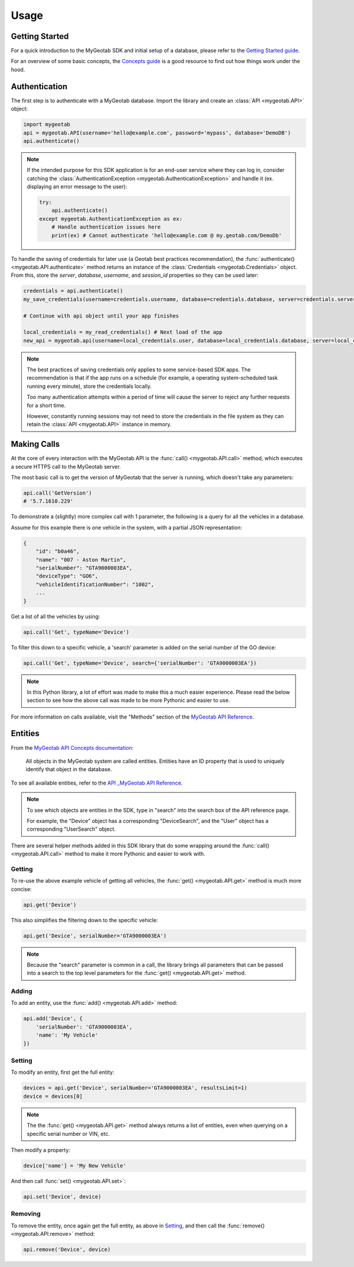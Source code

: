 Usage
=====

.. module:: mygeotab

Getting Started
---------------

For a quick introduction to the MyGeotab SDK and initial setup of a database,
please refer to the `Getting Started guide <https://my.geotab.com/sdk/#/gettingStarted>`_.

For an overview of some basic concepts, the `Concepts guide <https://my.geotab.com/sdk/#/concepts>`_
is a good resource to find out how things work under the hood.

Authentication
--------------

The first step is to authenticate with a MyGeotab database. Import the library and create an :class:`API <mygeotab.API>`
object:

.. code-block:: python

    import mygeotab
    api = mygeotab.API(username='hello@example.com', password='mypass', database='DemoDB')
    api.authenticate()


.. note::
    If the intended purpose for this SDK application is for an end-user service where they can log in, consider catching the :class:`AuthenticationException <mygeotab.AuthenticationException>` and handle it
    (ex. displaying an error message to the user):

    .. code-block:: python

        try:
            api.authenticate()
        except mygeotab.AuthenticationException as ex:
            # Handle authentication issues here
            print(ex) # Cannot authenticate 'hello@example.com @ my.geotab.com/DemoDb'


To handle the saving of credentials for later use (a Geotab best practices recommendation), the :func:`authenticate() <mygeotab.API.authenticate>` method returns an instance of the :class:`Credentials <mygeotab.Credentials>` object.
From this, store the `server`, `database`, `username`, and `session_id` properties so they can be used later:

.. code-block:: python

    credentials = api.authenticate()
    my_save_credentials(username=credentials.username, database=credentials.database, server=credentials.server, session_id=credentials.session_id)

    # Continue with api object until your app finishes

    local_credentials = my_read_credentials() # Next load of the app
    new_api = mygeotab.api(username=local_credentials.user, database=local_credentials.database, server=local_credentials.server, session_id=saved_session_id)

.. note::
    The best practices of saving credentials only applies to some service-based SDK apps. The recommendation is that if the app runs on
    a schedule (for example, a operating system-scheduled task running every minute), store the credentials locally.

    Too many authentication attempts within a period of time will cause the server to reject any further requests for a short time.

    However, constantly running sessions may not need to store the credentials in the file system as they can retain the :class:`API <mygeotab.API>`
    instance in memory.

Making Calls
------------

At the core of every interaction with the MyGeotab API is the :func:`call() <mygeotab.API.call>` method, which executes a secure HTTPS
call to the MyGeotab server.

The most basic call is to get the version of MyGeotab that the server is running, which doesn't take any parameters:

.. code-block:: python

    api.call('GetVersion')
    # '5.7.1610.229'

To demonstrate a (slightly) more complex call with 1 parameter, the following is a query for all the vehicles in a database.

Assume for this example there is one vehicle in the system, with a partial JSON representation:

.. code-block:: javascript

    {
        "id": "b0a46",
        "name": "007 - Aston Martin",
        "serialNumber": "GTA9000003EA",
        "deviceType": "GO6",
        "vehicleIdentificationNumber": "1002",
        ...
    }

Get a list of all the vehicles by using:

.. code-block:: python

    api.call('Get', typeName='Device')

To filter this down to a specific vehicle, a 'search' parameter is added on the serial number of the GO device:

.. code-block:: python

    api.call('Get', typeName='Device', search={'serialNumber': 'GTA9000003EA'})

.. note::
    In this Python library, a lot of effort was made to make this a much easier experience. Please read the below section
    to see how the above call was made to be more Pythonic and easier to use.

For more information on calls available, visit the "Methods" section of the `MyGeotab API Reference <https://my.geotab.com/sdk/#/api>`_.

Entities
--------

From the `MyGeotab API Concepts documentation <https://my.geotab.com/sdk/#/concepts>`_:

.. pull-quote::
    All objects in the MyGeotab system are called entities. Entities have an ID property that is used to uniquely identify that object in the database.

To see all available entities, refer to the `API _MyGeotab API Reference <https://my.geotab.com/sdk/#/api>`_.

.. note::
    To see which objects are entities in the SDK, type in "search" into the search box of the API reference page.

    .. image:: ./_static/usage_search_api.png

    For example, the "Device" object has a corresponding "DeviceSearch", and the "User" object has a corresponding "UserSearch" object.

There are several helper methods added in this SDK library that do some wrapping around the :func:`call() <mygeotab.API.call>` method to make it more Pythonic
and easier to work with.

Getting
~~~~~~~

To re-use the above example vehicle of getting all vehicles, the :func:`get() <mygeotab.API.get>` method is much more concise:

.. code-block:: python

    api.get('Device')

This also simplifies the filtering down to the specific vehicle:

.. code-block:: python

    api.get('Device', serialNumber='GTA9000003EA')

.. note::
    Because the "search" parameter is common in a call, the library brings all parameters that can be passed
    into a search to the top level parameters for the :func:`get() <mygeotab.API.get>` method.

Adding
~~~~~~

To add an entity, use the :func:`add() <mygeotab.API.add>` method:

.. code-block:: python

    api.add('Device', {
        'serialNumber': 'GTA9000003EA',
        'name': 'My Vehicle'
    })

Setting
~~~~~~~

To modify an entity, first get the full entity:

.. code-block:: python

    devices = api.get('Device', serialNumber='GTA9000003EA', resultsLimit=1)
    device = devices[0]

.. note::
    The the :func:`get() <mygeotab.API.get>` method always returns a list of entities, even when querying on a specific
    serial number or VIN, etc.

Then modify a property:

.. code-block:: python

    device['name'] = 'My New Vehicle'

And then call :func:`set() <mygeotab.API.set>`:

.. code-block:: python

    api.set('Device', device)

Removing
~~~~~~~~

To remove the entity, once again get the full entity, as above in Setting_, and then call the
:func:`remove() <mygeotab.API.remove>` method:

.. code-block:: python

    api.remove('Device', device)
